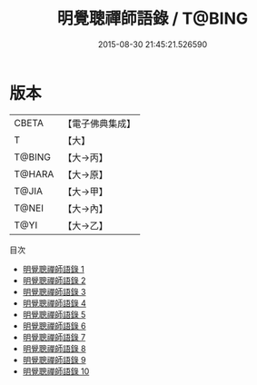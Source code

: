 #+TITLE: 明覺聰禪師語錄 / T@BING

#+DATE: 2015-08-30 21:45:21.526590
* 版本
 |     CBETA|【電子佛典集成】|
 |         T|【大】     |
 |    T@BING|【大→丙】   |
 |    T@HARA|【大→原】   |
 |     T@JIA|【大→甲】   |
 |     T@NEI|【大→內】   |
 |      T@YI|【大→乙】   |
目次
 - [[file:KR6q0078_001.txt][明覺聰禪師語錄 1]]
 - [[file:KR6q0078_002.txt][明覺聰禪師語錄 2]]
 - [[file:KR6q0078_003.txt][明覺聰禪師語錄 3]]
 - [[file:KR6q0078_004.txt][明覺聰禪師語錄 4]]
 - [[file:KR6q0078_005.txt][明覺聰禪師語錄 5]]
 - [[file:KR6q0078_006.txt][明覺聰禪師語錄 6]]
 - [[file:KR6q0078_007.txt][明覺聰禪師語錄 7]]
 - [[file:KR6q0078_008.txt][明覺聰禪師語錄 8]]
 - [[file:KR6q0078_009.txt][明覺聰禪師語錄 9]]
 - [[file:KR6q0078_010.txt][明覺聰禪師語錄 10]]
